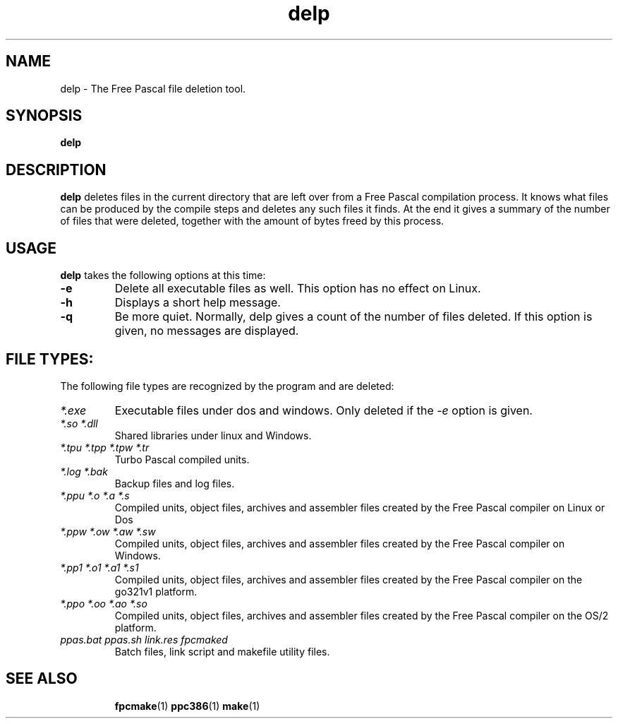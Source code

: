 .TH delp 1 "12 Dec 1999" "Free Pascal" "Free Pascal file deletion tool"
.SH NAME
delp \- The Free Pascal file deletion tool.

.SH SYNOPSIS

.B delp

.SH DESCRIPTION

.B delp
deletes files in the current directory that are left over from a Free Pascal 
compilation process. It knows what files can be produced by the compile
steps and deletes any such files it finds. At the end it gives a summary of
the number of files that were deleted, together with the amount of bytes
freed by this process.

.SH USAGE

.B delp
takes the following options at this time:
.TP
.B \-e
Delete all executable files as well. This option has no effect on Linux.
.TP
.B \-h 
Displays a short help message.
.TP
.B \-q
Be more quiet. Normally, delp gives a count of the number of files deleted.
If this option is given, no messages are displayed.

.SH FILE TYPES:
The following file types are recognized by the program and are deleted:
.TP
.I *.exe
Executable files under dos and windows. Only deleted if the 
.I \-e
option is given.
.TP
.I *.so *.dll
Shared libraries under linux and Windows.
.TP
.I *.tpu *.tpp *.tpw *.tr
Turbo Pascal compiled units.
.TP
.I *.log *.bak
Backup files and log files.
.TP
.I *.ppu *.o *.a *.s
Compiled units, object files, archives and assembler files created by the
Free Pascal compiler on Linux or Dos
.TP
.I *.ppw *.ow *.aw *.sw
Compiled units, object files, archives and assembler files created by the
Free Pascal compiler on Windows.
.TP
.I *.pp1 *.o1 *.a1 *.s1
Compiled units, object files, archives and assembler files created by the
Free Pascal compiler on the go321v1 platform.
.TP
.I *.ppo *.oo *.ao *.so
Compiled units, object files, archives and assembler files created by the
Free Pascal compiler on the OS/2 platform.
.TP
.I ppas.bat ppas.sh link.res fpcmaked
Batch files, link script and makefile utility files.
.SH SEE ALSO
.IP 
.BR  fpcmake (1)
.BR  ppc386 (1)
.BR  make (1)
